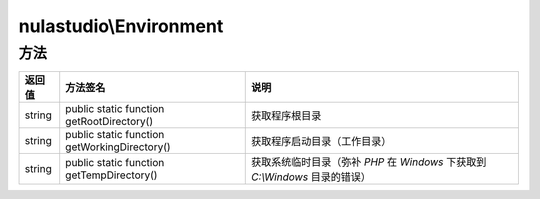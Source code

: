 ***********************
nulastudio\\Environment
***********************

.. _methods:

方法
====

+--------+----------------------------------------------+-------------------------------------------------------------------------------+
| 返回值 | 方法签名                                     | 说明                                                                          |
+========+==============================================+===============================================================================+
| string | public static function getRootDirectory()    | 获取程序根目录                                                                |
+--------+----------------------------------------------+-------------------------------------------------------------------------------+
| string | public static function getWorkingDirectory() | 获取程序启动目录（工作目录）                                                  |
+--------+----------------------------------------------+-------------------------------------------------------------------------------+
| string | public static function getTempDirectory()    | 获取系统临时目录（弥补 `PHP` 在 `Windows` 下获取到 `C:\\Windows` 目录的错误） |
+--------+----------------------------------------------+-------------------------------------------------------------------------------+
